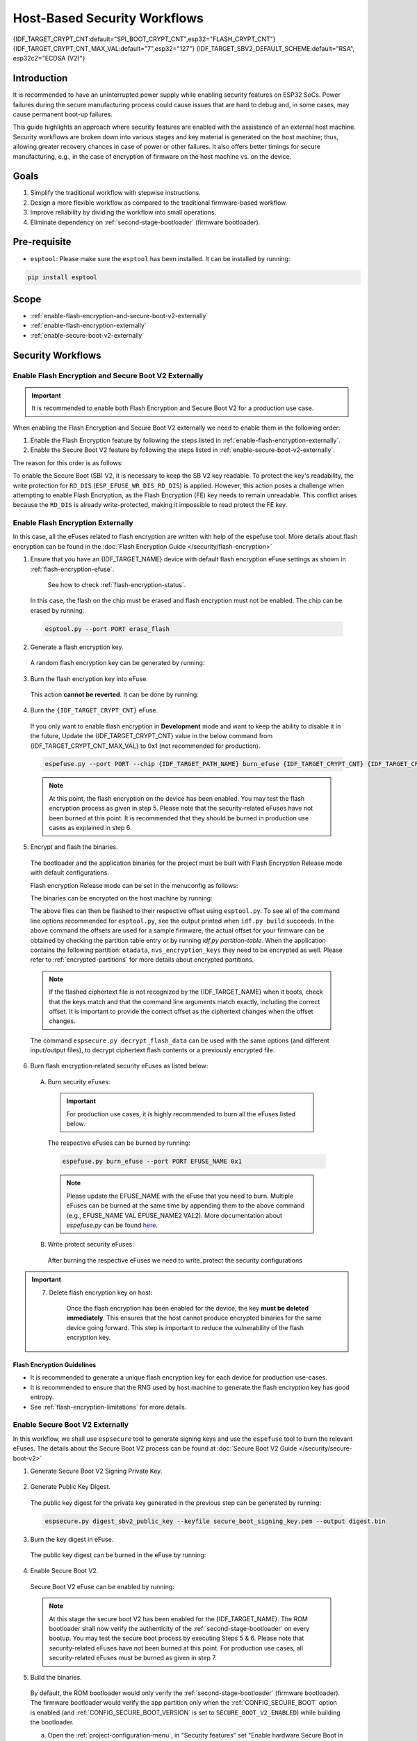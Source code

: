 Host-Based Security Workflows
=============================

{IDF_TARGET_CRYPT_CNT:default="SPI_BOOT_CRYPT_CNT",esp32="FLASH_CRYPT_CNT"}
{IDF_TARGET_CRYPT_CNT_MAX_VAL:default="7",esp32="127"}
{IDF_TARGET_SBV2_DEFAULT_SCHEME:default="RSA", esp32c2="ECDSA (V2)"}

Introduction
------------

It is recommended to have an uninterrupted power supply while enabling security features on ESP32 SoCs. Power failures during the secure manufacturing process could cause issues that are hard to debug and, in some cases, may cause permanent boot-up failures.

This guide highlights an approach where security features are enabled with the assistance of an external host machine. Security workflows are broken down into various stages and key material is generated on the host machine; thus, allowing greater recovery chances in case of power or other failures. It also offers better timings for secure manufacturing, e.g., in the case of encryption of firmware on the host machine vs. on the device.


Goals
-----

#. Simplify the traditional workflow with stepwise instructions.
#. Design a more flexible workflow as compared to the traditional firmware-based workflow.
#. Improve reliability by dividing the workflow into small operations.
#. Eliminate dependency on :ref:`second-stage-bootloader` (firmware bootloader).

Pre-requisite
-------------

* ``esptool``: Please make sure the ``esptool`` has been installed. It can be installed by running:

.. code:: bash

   pip install esptool

Scope
-----

* :ref:`enable-flash-encryption-and-secure-boot-v2-externally`
* :ref:`enable-flash-encryption-externally`
* :ref:`enable-secure-boot-v2-externally`

Security Workflows
------------------

.. _enable-flash-encryption-and-secure-boot-v2-externally:

Enable Flash Encryption and Secure Boot V2 Externally
^^^^^^^^^^^^^^^^^^^^^^^^^^^^^^^^^^^^^^^^^^^^^^^^^^^^^

.. important::

    It is recommended to enable both Flash Encryption and Secure Boot V2 for a production use case.

When enabling the Flash Encryption and Secure Boot V2 externally we need to enable them in the following order:

#. Enable the Flash Encryption feature by following the steps listed in :ref:`enable-flash-encryption-externally`.
#. Enable the Secure Boot V2 feature by following the steps listed in :ref:`enable-secure-boot-v2-externally`.

The reason for this order is as follows:

To enable the Secure Boot (SB) V2, it is necessary to keep the SB V2 key readable. To protect the key's readability, the write protection for ``RD_DIS`` (``ESP_EFUSE_WR_DIS_RD_DIS``) is applied. However, this action poses a challenge when attempting to enable Flash Encryption, as the Flash Encryption (FE) key needs to remain unreadable. This conflict arises because the ``RD_DIS`` is already write-protected, making it impossible to read protect the FE key.

.. _enable-flash-encryption-externally:

Enable Flash Encryption Externally
^^^^^^^^^^^^^^^^^^^^^^^^^^^^^^^^^^

In this case, all the eFuses related to flash encryption are written with help of the espefuse tool. More details about flash encryption can be found in the :doc:`Flash Encryption Guide </security/flash-encryption>`

1. Ensure that you have an {IDF_TARGET_NAME} device with default flash encryption eFuse settings as shown in :ref:`flash-encryption-efuse`.

    See how to check :ref:`flash-encryption-status`.

  In this case, the flash on the chip must be erased and flash encryption must not be enabled. The chip can be erased by running:

  .. code:: bash

     esptool.py --port PORT erase_flash

2. Generate a flash encryption key.

  A random flash encryption key can be generated by running:

  .. only:: not SOC_FLASH_ENCRYPTION_XTS_AES

      .. code-block:: bash

          espsecure.py generate_flash_encryption_key my_flash_encryption_key.bin

  .. only:: SOC_FLASH_ENCRYPTION_XTS_AES_256

      If :ref:`Size of generated AES-XTS key <CONFIG_SECURE_FLASH_ENCRYPTION_KEYSIZE>` is AES-128 (256-bit key):

      .. code-block:: bash

          espsecure.py generate_flash_encryption_key my_flash_encryption_key.bin

      else if :ref:`Size of generated AES-XTS key <CONFIG_SECURE_FLASH_ENCRYPTION_KEYSIZE>` is AES-256 (512-bit key):

      .. code-block:: bash

          espsecure.py generate_flash_encryption_key --keylen 512 my_flash_encryption_key.bin


  .. only:: SOC_FLASH_ENCRYPTION_XTS_AES_128 and not SOC_FLASH_ENCRYPTION_XTS_AES_256 and not SOC_EFUSE_CONSISTS_OF_ONE_KEY_BLOCK

      .. code-block:: bash

          espsecure.py generate_flash_encryption_key my_flash_encryption_key.bin

  .. only:: SOC_FLASH_ENCRYPTION_XTS_AES_128 and SOC_EFUSE_CONSISTS_OF_ONE_KEY_BLOCK

        If :ref:`Size of generated AES-XTS key <CONFIG_SECURE_FLASH_ENCRYPTION_KEYSIZE>` is AES-128 (256-bit key):

        .. code-block:: bash

            espsecure.py generate_flash_encryption_key my_flash_encryption_key.bin

        else if :ref:`Size of generated AES-XTS key <CONFIG_SECURE_FLASH_ENCRYPTION_KEYSIZE>` is AES-128 key derived from 128 bits (SHA256(128 bits)):

        .. code-block:: bash

            espsecure.py generate_flash_encryption_key --keylen 128 my_flash_encryption_key.bin

3. Burn the flash encryption key into eFuse.

  This action **cannot be reverted**. It can be done by running:

  .. only:: not SOC_FLASH_ENCRYPTION_XTS_AES

    .. code-block:: bash

        espefuse.py --port PORT burn_key flash_encryption my_flash_encryption_key.bin

  .. only:: SOC_FLASH_ENCRYPTION_XTS_AES_256

    .. code-block:: bash

      espefuse.py --port PORT burn_key BLOCK my_flash_encryption_key.bin KEYPURPOSE

    where ``BLOCK`` is a free keyblock between ``BLOCK_KEY0`` and ``BLOCK_KEY5``. And ``KEYPURPOSE`` is either ``XTS_AES_256_KEY_1``, ``XTS_AES_256_KEY_2``, ``XTS_AES_128_KEY``. See `{IDF_TARGET_NAME} Technical Reference Manual <{IDF_TARGET_TRM_EN_URL}>`_ for a description of the key purposes.

    For AES-128 (256-bit key) - ``XTS_AES_128_KEY``:

    .. code-block:: bash

        espefuse.py --port PORT burn_key BLOCK my_flash_encryption_key.bin XTS_AES_128_KEY

    For AES-256 (512-bit key) - ``XTS_AES_256_KEY_1`` and ``XTS_AES_256_KEY_2``. ``espefuse.py`` supports burning both these two key purposes together with a 512-bit key to two separate key blocks via the virtual key purpose ``XTS_AES_256_KEY``. When this is used ``espefuse.py`` will burn the first 256 bits of the key to the specified ``BLOCK`` and burn the corresponding block key purpose to ``XTS_AES_256_KEY_1``. The last 256 bits of the key will be burned to the first free key block after ``BLOCK`` and the corresponding block key purpose to ``XTS_AES_256_KEY_2``

    .. code-block:: bash

        espefuse.py --port PORT burn_key BLOCK my_flash_encryption_key.bin XTS_AES_256_KEY

    If you wish to specify exactly which two blocks are used then it is possible to divide the key into two 256-bit keys, and manually burn each half with ``XTS_AES_256_KEY_1`` and ``XTS_AES_256_KEY_2`` as key purposes:

    .. code-block:: bash

      split -b 32 my_flash_encryption_key.bin my_flash_encryption_key.bin
      espefuse.py --port PORT burn_key BLOCK my_flash_encryption_key.bin.aa XTS_AES_256_KEY_1
      espefuse.py --port PORT burn_key BLOCK+1 my_flash_encryption_key.bin.ab XTS_AES_256_KEY_2


  .. only:: SOC_FLASH_ENCRYPTION_XTS_AES_128 and not SOC_FLASH_ENCRYPTION_XTS_AES_256 and not SOC_EFUSE_CONSISTS_OF_ONE_KEY_BLOCK

    .. code-block:: bash

        espefuse.py --port PORT burn_key BLOCK my_flash_encryption_key.bin XTS_AES_128_KEY

    where ``BLOCK`` is a free keyblock between ``BLOCK_KEY0`` and ``BLOCK_KEY5``.

  .. only:: SOC_FLASH_ENCRYPTION_XTS_AES_128 and SOC_EFUSE_CONSISTS_OF_ONE_KEY_BLOCK

    For AES-128 (256-bit key) - ``XTS_AES_128_KEY`` (the ``XTS_KEY_LENGTH_256`` eFuse will be burn to 1):

    .. code-block:: bash

        espefuse.py --port PORT burn_key BLOCK_KEY0 flash_encryption_key256.bin XTS_AES_128_KEY

    For AES-128 key derived from 128 bits (SHA256(128 bits)) - ``XTS_AES_128_KEY_DERIVED_FROM_128_EFUSE_BITS``. The FE key will be written in the lower part of eFuse BLOCK_KEY0. The upper 128 bits are not used and will remain available for reading by software. Using the special mode of the espefuse tool, shown in the ``For burning both keys together`` section below, the user can write their data to it using any espefuse commands.

    .. code-block:: bash

        espefuse.py --port PORT burn_key BLOCK_KEY0 flash_encryption_key128.bin XTS_AES_128_KEY_DERIVED_FROM_128_EFUSE_BITS

    For burning both keys together (Secure Boot and Flash Encryption):

    .. code-block:: bash

        espefuse.py --port PORT --chip esp32c2 burn_key_digest secure_boot_signing_key.pem \
                                                  burn_key BLOCK_KEY0 flash_encryption_key128.bin XTS_AES_128_KEY_DERIVED_FROM_128_EFUSE_BITS


  .. only:: SOC_EFUSE_BLOCK9_KEY_PURPOSE_QUIRK

      .. warning::

          For the {IDF_TARGET_NAME} BLOCK9 (BLOCK_KEY5) can not be used by XTS_AES keys.


4. Burn the ``{IDF_TARGET_CRYPT_CNT}`` eFuse.

  If you only want to enable flash encryption in **Development** mode and want to keep the ability to disable it in the future, Update the {IDF_TARGET_CRYPT_CNT} value in the below command from {IDF_TARGET_CRYPT_CNT_MAX_VAL} to 0x1 (not recommended for production).

  .. code-block:: bash

      espefuse.py --port PORT --chip {IDF_TARGET_PATH_NAME} burn_efuse {IDF_TARGET_CRYPT_CNT} {IDF_TARGET_CRYPT_CNT_MAX_VAL}

  .. only:: esp32

      In the case of {IDF_TARGET_NAME}, you also need to burn the ``FLASH_CRYPT_CONFIG``. It can be done by running:

      .. code-block:: bash

          espefuse.py --port PORT --chip {IDF_TARGET_PATH_NAME} burn_efuse FLASH_CRYPT_CONFIG 0xF

  .. note::

     At this point, the flash encryption on the device has been enabled. You may test the flash encryption process as given in step 5. Please note that the security-related eFuses have not been burned at this point. It is recommended that they should be burned in production use cases as explained in step 6.

5. Encrypt and flash the binaries.

  The bootloader and the application binaries for the project must be built with Flash Encryption Release mode with default configurations.

  Flash encryption Release mode can be set in the menuconfig as follows:

  .. list::

      - :ref:`Enable flash encryption on boot <CONFIG_SECURE_FLASH_ENC_ENABLED>`
      :esp32: - :ref:`Select Release mode <CONFIG_SECURE_FLASH_ENCRYPTION_MODE>` (Note that once Release mode is selected, the ``DISABLE_DL_ENCRYPT`` and ``DISABLE_DL_DECRYPT`` eFuse bits will be burned to disable flash encryption hardware in ROM Download Mode.)
      :esp32: - :ref:`Select UART ROM download mode (Permanently disabled (recommended)) <CONFIG_SECURE_UART_ROM_DL_MODE>` (Note that this option is only available when :ref:`CONFIG_ESP32_REV_MIN` is set to 3 (ESP32 V3).) The default choice is to keep UART ROM download mode enabled, however it is recommended to permanently disable this mode to reduce the options available to an attacker.
      :not esp32: - :ref:`Select Release mode <CONFIG_SECURE_FLASH_ENCRYPTION_MODE>` (Note that once Release mode is selected, the ``EFUSE_DIS_DOWNLOAD_MANUAL_ENCRYPT`` eFuse bit will be burned to disable flash encryption hardware in ROM Download Mode.)
      :not esp32: - :ref:`Select UART ROM download mode (Permanently switch to Secure mode (recommended)) <CONFIG_SECURE_UART_ROM_DL_MODE>`. This is the default option and is recommended. It is also possible to change this configuration setting to permanently disable UART ROM download mode, if this mode is not needed.
      - :ref:`Select the appropriate bootloader log verbosity <CONFIG_BOOTLOADER_LOG_LEVEL>`
      - Save the configuration and exit.


  The binaries can be encrypted on the host machine by running:

  .. only:: esp32

      .. code-block:: bash

         espsecure.py encrypt_flash_data --keyfile my_flash_encryption_key.bin --address 0x1000 --output bootloader-enc.bin build/bootloader/bootloader.bin

         espsecure.py encrypt_flash_data --keyfile my_flash_encryption_key.bin --address 0x8000 --output partition-table-enc.bin build/partition_table/partition-table.bin

         espsecure.py encrypt_flash_data --keyfile my_flash_encryption_key.bin --address 0x10000 --output my-app-enc.bin build/my-app.bin

  .. only:: SOC_KEY_MANAGER_SUPPORTED

      .. code-block:: bash

         espsecure.py encrypt_flash_data --keyfile my_flash_encryption_key.bin --address 0x2000 --output bootloader-enc.bin build/bootloader/bootloader.bin

         espsecure.py encrypt_flash_data --keyfile my_flash_encryption_key.bin --address 0x8000 --output partition-table-enc.bin build/partition_table/partition-table.bin

         espsecure.py encrypt_flash_data --keyfile my_flash_encryption_key.bin --address 0x10000 --output my-app-enc.bin build/my-app.bin

  .. only:: not esp32

      .. code-block:: bash

         espsecure.py encrypt_flash_data --aes_xts --keyfile my_flash_encryption_key.bin --address 0x0 --output bootloader-enc.bin build/my-app.bin

         espsecure.py encrypt_flash_data --aes_xts --keyfile my_flash_encryption_key.bin --address 0x8000 --output partition-table-enc.bin build/partition_table/partition-table.bin

         espsecure.py encrypt_flash_data --aes_xts --keyfile my_flash_encryption_key.bin --address 0x10000 --output my-app-enc.bin build/my-app.bin

  The above files can then be flashed to their respective offset using ``esptool.py``. To see all of the command line options recommended for ``esptool.py``, see the output printed when ``idf.py build`` succeeds. In the above command the offsets are used for a sample firmware, the actual offset for your firmware can be obtained by checking the partition table entry or by running `idf.py partition-table`. When the application contains the following partition: ``otadata``, ``nvs_encryption_keys`` they need to be encrypted as well. Please refer to :ref:`encrypted-partitions` for more details about encrypted partitions.

  .. note::

     If the flashed ciphertext file is not recognized by the {IDF_TARGET_NAME} when it boots, check that the keys match and that the command line arguments match exactly, including the correct offset. It is important to provide the correct offset as the ciphertext changes when the offset changes.

     .. only:: esp32

         If your ESP32 uses non-default :ref:`FLASH_CRYPT_CONFIG value in eFuse <setting-flash-crypt-config>` then you will need to pass the ``--flash_crypt_conf`` argument to ``espsecure.py`` to set the matching value. This will not happen if the device configured flash encryption by itself but may happen when burning eFuses manually to enable flash encryption.

  The command ``espsecure.py decrypt_flash_data`` can be used with the same options (and different input/output files), to decrypt ciphertext flash contents or a previously encrypted file.

6. Burn flash encryption-related security eFuses as listed below:

  A) Burn security eFuses:

    .. important::

      For production use cases, it is highly recommended to burn all the eFuses listed below.

    .. list::

        :esp32: - ``DISABLE_DL_ENCRYPT``: Disable the UART bootloader encryption access.
        :esp32: - ``DISABLE_DL_DECRYPT``: Disable the UART bootloader decryption access.
        :esp32: - ``DISABLE_DL_CACHE``: Disable the UART bootloader flash cache access.
        :esp32: - ``JTAG_DISABLE``: Disable the JTAG
        :SOC_EFUSE_DIS_BOOT_REMAP: - ``DIS_BOOT_REMAP``: Disable capability to Remap ROM to RAM address space
        :SOC_EFUSE_DIS_DOWNLOAD_ICACHE: - ``DIS_DOWNLOAD_ICACHE``: Disable UART cache
        :SOC_EFUSE_DIS_DOWNLOAD_DCACHE: - ``DIS_DOWNLOAD_DCACHE``: Disable UART cache.
        :SOC_EFUSE_HARD_DIS_JTAG: - ``HARD_DIS_JTAG``: Hard disable JTAG peripheral
        :SOC_EFUSE_DIS_DIRECT_BOOT:- ``DIS_DIRECT_BOOT``: Disable direct boot (legacy SPI boot mode)
        :SOC_EFUSE_DIS_LEGACY_SPI_BOOT: - ``DIS_LEGACY_SPI_BOOT``: Disable legacy SPI boot mode
        :SOC_EFUSE_DIS_USB_JTAG: - ``DIS_USB_JTAG``: Disable USB switch to JTAG
        :SOC_EFUSE_DIS_PAD_JTAG: - ``DIS_PAD_JTAG``: Disable JTAG permanently
        :not esp32: - ``DIS_DOWNLOAD_MANUAL_ENCRYPT``: Disable UART bootloader encryption access
        :SOC_EFUSE_DIS_DOWNLOAD_MSPI: - ``DIS_DOWNLOAD_MSPI``: Disable the MSPI access in download mode

    The respective eFuses can be burned by running:

    .. code:: bash

        espefuse.py burn_efuse --port PORT EFUSE_NAME 0x1

    .. note::

        Please update the EFUSE_NAME with the eFuse that you need to burn. Multiple eFuses can be burned at the same time by appending them to the above command (e.g., EFUSE_NAME VAL EFUSE_NAME2 VAL2). More documentation about `espefuse.py` can be found `here <https://docs.espressif.com/projects/esptool/en/latest/esp32/espefuse/index.html>`_.

  B) Write protect security eFuses:

    After burning the respective eFuses we need to write_protect the security configurations

  .. only:: esp32

      .. code:: bash

          espefuse.py --port PORT write_protect_efuse MAC

      .. note::

          The write disable bit for MAC also write disables DIS_CACHE which is required to prevent accidental burning of this bit.

    C) Disable UART ROM DL mode:

      .. warning::

          Please burn the following bit at the very end. After this bit is burned, the espefuse tool can no longer be used to burn additional eFuses.

      .. list::

          - ``UART_DOWNLOAD_DIS`` : Disable the UART ROM Download mode.

          The eFuse can be burned by running:

          .. code:: bash

              espefuse.py --port PORT burn_efuse UART_DOWNLOAD_DIS


  .. only:: not esp32

      .. code:: bash

          espefuse.py --port PORT write_protect_efuse DIS_ICACHE

      .. note::

          The write protection of above eFuse also write protects multiple other eFuses, Please refer to the {IDF_TARGET_NAME} eFuse table for more details.

    C) Enable Security Download mode:

      .. warning::

          Please burn the following bit at the very end. After this bit is burned, the espefuse tool can no longer be used to burn additional eFuses.

      .. list::

          - ``ENABLE_SECURITY_DOWNLOAD``: Enable Secure ROM download mode

          The eFuse can be burned by running:

          .. code:: bash

              espefuse.py --port PORT burn_efuse ENABLE_SECURITY_DOWNLOAD

.. important::

    7. Delete flash encryption key on host:

        Once the flash encryption has been enabled for the device, the key **must be deleted immediately**. This ensures that the host cannot produce encrypted binaries for the same device going forward. This step is important to reduce the vulnerability of the flash encryption key.

Flash Encryption Guidelines
~~~~~~~~~~~~~~~~~~~~~~~~~~~

* It is recommended to generate a unique flash encryption key for each device for production use-cases.
* It is recommended to ensure that the RNG used by host machine to generate the flash encryption key has good entropy.
* See :ref:`flash-encryption-limitations` for more details.

.. _enable-secure-boot-v2-externally:

Enable Secure Boot V2 Externally
^^^^^^^^^^^^^^^^^^^^^^^^^^^^^^^^

In this workflow, we shall use ``espsecure`` tool to generate signing keys and use the ``espefuse`` tool to burn the relevant eFuses. The details about the Secure Boot V2 process can be found at :doc:`Secure Boot V2 Guide </security/secure-boot-v2>`

1. Generate Secure Boot V2 Signing Private Key.

  .. only:: esp32 or SOC_SECURE_BOOT_V2_RSA

     The Secure Boot V2 signing key for the RSA3072 scheme can be generated by running:

     .. code:: bash

         espsecure.py generate_signing_key --version 2 --scheme rsa3072 secure_boot_signing_key.pem

  .. only:: SOC_SECURE_BOOT_V2_ECC

     The Secure Boot V2 signing key for ECDSA scheme can be generated by running:

      .. code:: bash

          espsecure.py generate_signing_key --version 2 --scheme ecdsa256 secure_boot_signing_key.pem

     The scheme in the above command can be changed to ``ecdsa192`` to generate ecdsa192 private key.

  .. only:: SOC_EFUSE_REVOKE_BOOT_KEY_DIGESTS

     A total of 3 keys can be used for Secure Boot V2 at once. These should be computed independently and stored separately. The same command with different key file names can be used to generate multiple Secure Boot V2 signing keys. It is recommended to use multiple keys in order to reduce dependency on a single key.

2. Generate Public Key Digest.

  The public key digest for the private key generated in the previous step can be generated by running:

  .. code:: bash

      espsecure.py digest_sbv2_public_key --keyfile secure_boot_signing_key.pem --output digest.bin

  .. only:: SOC_EFUSE_REVOKE_BOOT_KEY_DIGESTS

      In case of multiple digests, each digest should be kept in a separate file.

3. Burn the key digest in eFuse.

  The public key digest can be burned in the eFuse by running:

  .. only:: esp32

      .. code:: bash

          espefuse.py --port PORT --chip esp32 burn_key secure_boot_v2 digest.bin

  .. only:: esp32c2

     .. code:: bash

          espefuse.py --port PORT --chip esp32c2 burn_key KEY_BLOCK0 SECURE_BOOT_DIGEST digest.bin

  .. only:: SOC_EFUSE_REVOKE_BOOT_KEY_DIGESTS

      .. code:: bash

          espefuse.py --port PORT --chip {IDF_TARGET_PATH_NAME} burn_key BLOCK SECURE_BOOT_DIGEST0 digest.bin

      where ``BLOCK`` is a free keyblock between ``BLOCK_KEY0`` and ``BLOCK_KEY5``.

      In case of multiple digests, the other digests can be burned sequentially by changing the key purpose to ``SECURE_BOOT_DIGEST1`` and ``SECURE_BOOT_DIGEST2`` respectively.

4. Enable Secure Boot V2.

  Secure Boot V2 eFuse can be enabled by running:

  .. only:: esp32

     .. code:: bash

          espefuse.py --port PORT --chip esp32 burn_efuse ABS_DONE_1

  .. only:: not esp32

     .. code:: bash

          espefuse.py --port PORT --chip {IDF_TARGET_PATH_NAME} burn_efuse SECURE_BOOT_EN


  .. note::

     At this stage the secure boot V2 has been enabled for the {IDF_TARGET_NAME}. The ROM bootloader shall now verify the authenticity of the :ref:`second-stage-bootloader` on every bootup. You may test the secure boot process by executing Steps 5 & 6. Please note that security-related eFuses have not been burned at this point. For production use cases, all security-related eFuses must be burned as given in step 7.

5. Build the binaries.

  By default, the ROM bootloader would only verify the :ref:`second-stage-bootloader` (firmware bootloader). The firmware bootloader would verify the app partition only when the :ref:`CONFIG_SECURE_BOOT` option is enabled (and :ref:`CONFIG_SECURE_BOOT_VERSION` is set to ``SECURE_BOOT_V2_ENABLED``) while building the bootloader.

  a) Open the :ref:`project-configuration-menu`, in "Security features" set "Enable hardware Secure Boot in bootloader" to enable Secure Boot.

  .. only:: esp32

      For ESP32, Secure Boot V2 is available only for ESP32 ECO3 onwards. To view the "Secure Boot V2" option the chip revision should be changed to revision v3.0 (ECO3). To change the chip revision, set "Minimum Supported ESP32 Revision" to "Rev 3.0 (ECO3)" in "Component Config" -> "Hardware Settings" -> "Chip Revision".

  .. only:: SOC_SECURE_BOOT_V2_RSA or SOC_SECURE_BOOT_V2_ECC

      The "Secure Boot V2" option will be selected and the "App Signing Scheme" will be set to {IDF_TARGET_SBV2_DEFAULT_SCHEME} by default.

  b) Disable the option :ref:`CONFIG_SECURE_BOOT_BUILD_SIGNED_BINARIES` for the project in the :ref:`project-configuration-menu`. This shall make sure that all the generated binaries are secure padded and unsigned. This step is done to avoid generating signed binaries as we are going to manually sign the binaries using ``espsecure`` tool.

  After the above configurations, the bootloader and application binaries can be built with ``idf.py build`` command.

6. Sign and Flash the binaries.

  The Secure Boot V2 workflow only verifies the ``bootloader`` and ``application`` binaries, hence only those binaries need to be signed. The other binaries (e.g., ``partition-table.bin``) can be flashed as they are generated in the build stage.

  The ``bootloader.bin`` and ``app.bin`` binaries can be signed by running:

  .. code:: bash

     espsecure.py sign_data --version 2 --keyfile secure_boot_signing_key.pem --output bootloader-signed.bin build/bootloader/bootloader.bin

     espsecure.py sign_data --version 2 --keyfile secure_boot_signing_key.pem --output my-app-signed.bin build/my-app.bin

  .. only:: SOC_EFUSE_REVOKE_BOOT_KEY_DIGESTS

      If multiple keys secure boot keys are to be used then the same signed binary can be appended with a signature block signed with the new key as follows:

      .. code:: bash

          espsecure.py sign_data --keyfile secure_boot_signing_key2.pem --version 2 --append_signatures -o bootloader-signed2.bin bootloader-signed.bin

          espsecure.py sign_data --keyfile secure_boot_signing_key2.pem --version 2 --append_signatures -o my-app-signed2.bin my-app-signed.bin

      The same process can be repeated for the third key. Note that the names of the input and output files must not be the same.

  The signatures attached to a binary can be checked by running:

  .. code:: bash

     espsecure.py signature_info_v2 bootloader-signed.bin

  The above files along with other binaries (e.g., partition table) can then be flashed to their respective offset using ``esptool.py``. To see all of the command line options recommended for ``esptool.py``, see the output printed when ``idf.py build`` succeeds. The flash offset for your firmware can be obtained by checking the partition table entry or by running ``idf.py partition-table``.

7. Burn relevant eFuses.

  A) Burn security eFuses:

    .. important::

        For production use cases, it is highly recommended to burn all the eFuses listed below.

    .. list::

        :esp32: - ``JTAG_DISABLE``: Disable the JTAG
        :SOC_EFUSE_DIS_BOOT_REMAP: - ``DIS_BOOT_REMAP``: Disable capability to Remap ROM to RAM address space
        :SOC_EFUSE_HARD_DIS_JTAG: - ``HARD_DIS_JTAG``: Hard disable JTAG peripheral
        :SOC_EFUSE_SOFT_DIS_JTAG: - ``SOFT_DIS_JTAG``: Disable software access to JTAG peripheral
        :SOC_EFUSE_DIS_DIRECT_BOOT:- ``DIS_DIRECT_BOOT``: Disable direct boot (legacy SPI boot mode)
        :SOC_EFUSE_DIS_LEGACY_SPI_BOOT: - ``DIS_LEGACY_SPI_BOOT``: Disable legacy SPI boot mode
        :SOC_EFUSE_DIS_USB_JTAG: - ``DIS_USB_JTAG``: Disable USB switch to JTAG
        :SOC_EFUSE_DIS_PAD_JTAG: - ``DIS_PAD_JTAG``: Disable JTAG permanently
        :SOC_EFUSE_REVOKE_BOOT_KEY_DIGESTS: - ``SECURE_BOOT_AGGRESSIVE_REVOKE``: Aggressive revocation of key digests, see :ref:`secure-boot-v2-aggressive-key-revocation` for more details.

    The respective eFuses can be burned by running:

    .. code:: bash

        espefuse.py burn_efuse --port PORT EFUSE_NAME 0x1

    .. note::

        Please update the EFUSE_NAME with the eFuse that you need to burn. Multiple eFuses can be burned at the same time by appending them to the above command (e.g., EFUSE_NAME VAL EFUSE_NAME2 VAL2). More documentation about `espefuse.py` can be found `here <https://docs.espressif.com/projects/esptool/en/latest/esp32/espefuse/index.html>`_

  B) Secure Boot V2-related eFuses:

    i) Disable the ability for read protection:

    The secure boot digest burned in the eFuse must be kept readable otherwise secure boot operation would result in a failure. To prevent the accidental enabling of read protection for this key block we need to burn the following eFuse:

    .. code:: bash

        espefuse.py -p $ESPPORT write_protect_efuse RD_DIS

    .. important::

        After this eFuse has been burned, read protection cannot be enabled for any key. E.g., if flash encryption which requires read protection for its key is not enabled at this point then it cannot be enabled afterwards. Please ensure that no eFuse keys are going to need read protection after this.


    .. only:: SOC_EFUSE_REVOKE_BOOT_KEY_DIGESTS

        ii) Revoke key digests:

        The unused digest slots need to be revoked when we are burning the secure boot key. The respective slots can be revoked by running

        .. code:: bash

            espefuse.py --port PORT --chip {IDF_TARGET_PATH_NAME} burn_efuse EFUSE_REVOKE_BIT

        The ``EFUSE_REVOKE_BIT`` in the above command can be ``SECURE_BOOT_KEY_REVOKE0`` or ``SECURE_BOOT_KEY_REVOKE1`` or ``SECURE_BOOT_KEY_REVOKE2``. Please note that only the unused key digests must be revoked. Once revoked, the respective digest cannot be used again.

  .. only:: esp32

    C) Disable UART ROM DL mode:

      .. warning::

          Please burn the following bit at the very end. After this bit is burned, the espefuse tool can no longer be used to burn additional eFuses.

      .. list::

          - ``UART_DOWNLOAD_DIS`` : Disable the UART ROM Download mode.

          The eFuse can be burned by running:

          .. code:: bash

            espefuse.py --port PORT burn_efuse UART_DOWNLOAD_DIS


  .. only:: not esp32

    C) Enable Security Download mode:

      .. warning::

          Please burn the following bit at the very end. After this bit is burned, the espefuse tool can no longer be used to burn additional eFuses.

      .. list::

          - ``ENABLE_SECURITY_DOWNLOAD``: Enable Secure ROM download mode

          The eFuse can be burned by running:

          .. code:: bash

            espefuse.py --port PORT burn_efuse ENABLE_SECURITY_DOWNLOAD

Secure Boot V2 Guidelines
~~~~~~~~~~~~~~~~~~~~~~~~~

* It is recommended to store the secure boot key in a highly secure place. A physical or a cloud HSM may be used for secure storage of the secure boot private key. Please take a look at :ref:`remote-sign-v2-image` for more details.

.. only:: SOC_EFUSE_REVOKE_BOOT_KEY_DIGESTS

    * It is recommended to use all the available digest slots to reduce dependency on a single private key.
